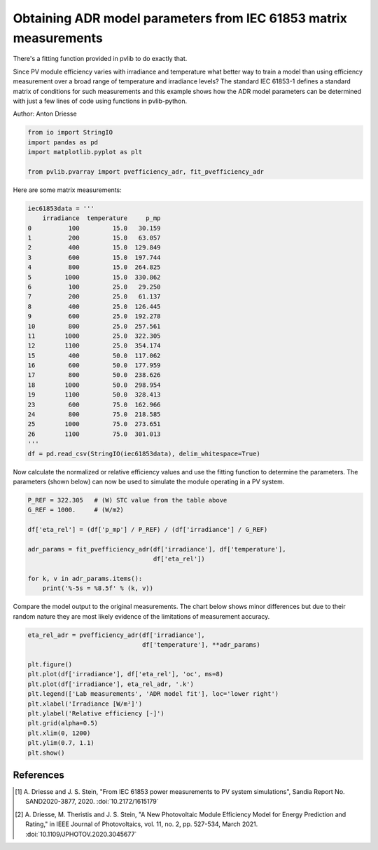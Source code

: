 
.. DO NOT EDIT.
.. THIS FILE WAS AUTOMATICALLY GENERATED BY SPHINX-GALLERY.
.. TO MAKE CHANGES, EDIT THE SOURCE PYTHON FILE:
.. "auto_examples\plot_fit_to_matrix.py"
.. LINE NUMBERS ARE GIVEN BELOW.

.. only:: html

    .. note::
        :class: sphx-glr-download-link-note

        :ref:`Go to the end <sphx_glr_download_auto_examples_plot_fit_to_matrix.py>`
        to download the full example code

.. rst-class:: sphx-glr-example-title

.. _sphx_glr_auto_examples_plot_fit_to_matrix.py:


Obtaining ADR model parameters from IEC 61853 matrix measurements
=================================================================

There's a fitting function provided in pvlib to do exactly that.

Since PV module efficiency varies with irradiance and temperature
what better way to train a model than using efficiency measurement
over a broad range of temperature and irradiance levels?
The standard IEC 61853-1 defines a standard matrix of conditions
for such measurements and this example shows how the ADR model
parameters can be determined with just a few lines of code using
functions in pvlib-python.

Author: Anton Driesse

.. GENERATED FROM PYTHON SOURCE LINES 17-24

.. code-block:: Python


    from io import StringIO
    import pandas as pd
    import matplotlib.pyplot as plt

    from pvlib.pvarray import pvefficiency_adr, fit_pvefficiency_adr








.. GENERATED FROM PYTHON SOURCE LINES 25-27

Here are some matrix measurements:


.. GENERATED FROM PYTHON SOURCE LINES 28-56

.. code-block:: Python


    iec61853data = '''
        irradiance  temperature     p_mp
    0          100         15.0   30.159
    1          200         15.0   63.057
    2          400         15.0  129.849
    3          600         15.0  197.744
    4          800         15.0  264.825
    5         1000         15.0  330.862
    6          100         25.0   29.250
    7          200         25.0   61.137
    8          400         25.0  126.445
    9          600         25.0  192.278
    10         800         25.0  257.561
    11        1000         25.0  322.305
    12        1100         25.0  354.174
    15         400         50.0  117.062
    16         600         50.0  177.959
    17         800         50.0  238.626
    18        1000         50.0  298.954
    19        1100         50.0  328.413
    23         600         75.0  162.966
    24         800         75.0  218.585
    25        1000         75.0  273.651
    26        1100         75.0  301.013
    '''
    df = pd.read_csv(StringIO(iec61853data), delim_whitespace=True)








.. GENERATED FROM PYTHON SOURCE LINES 57-62

Now calculate the normalized or relative efficiency values
and use the fitting function to determine the parameters.
The parameters (shown below) can now be used to
simulate the module operating in a PV system.


.. GENERATED FROM PYTHON SOURCE LINES 63-75

.. code-block:: Python


    P_REF = 322.305   # (W) STC value from the table above
    G_REF = 1000.     # (W/m2)

    df['eta_rel'] = (df['p_mp'] / P_REF) / (df['irradiance'] / G_REF)

    adr_params = fit_pvefficiency_adr(df['irradiance'], df['temperature'],
                                      df['eta_rel'])

    for k, v in adr_params.items():
        print('%-5s = %8.5f' % (k, v))





.. rst-class:: sphx-glr-script-out

 .. code-block:: none

    k_a   =  0.99924
    k_d   = -5.49097
    tc_d  =  0.01918
    k_rs  =  0.06999
    k_rsh =  0.26144




.. GENERATED FROM PYTHON SOURCE LINES 76-80

Compare the model output to the original measurements.
The chart below shows minor differences but due to their random nature
they are most likely evidence of the limitations of measurement accuracy.


.. GENERATED FROM PYTHON SOURCE LINES 81-96

.. code-block:: Python


    eta_rel_adr = pvefficiency_adr(df['irradiance'],
                                   df['temperature'], **adr_params)

    plt.figure()
    plt.plot(df['irradiance'], df['eta_rel'], 'oc', ms=8)
    plt.plot(df['irradiance'], eta_rel_adr, '.k')
    plt.legend(['Lab measurements', 'ADR model fit'], loc='lower right')
    plt.xlabel('Irradiance [W/m²]')
    plt.ylabel('Relative efficiency [-]')
    plt.grid(alpha=0.5)
    plt.xlim(0, 1200)
    plt.ylim(0.7, 1.1)
    plt.show()




.. image-sg:: /auto_examples/images/sphx_glr_plot_fit_to_matrix_001.png
   :alt: plot fit to matrix
   :srcset: /auto_examples/images/sphx_glr_plot_fit_to_matrix_001.png
   :class: sphx-glr-single-img





.. GENERATED FROM PYTHON SOURCE LINES 97-108

References
----------
.. [1] A. Driesse and J. S. Stein, "From IEC 61853 power measurements
   to PV system simulations", Sandia Report No. SAND2020-3877, 2020.
   :doi:`10.2172/1615179`

.. [2] A. Driesse, M. Theristis and J. S. Stein, "A New Photovoltaic Module
   Efficiency Model for Energy Prediction and Rating," in IEEE Journal
   of Photovoltaics, vol. 11, no. 2, pp. 527-534, March 2021.
   :doi:`10.1109/JPHOTOV.2020.3045677`



.. rst-class:: sphx-glr-timing

   **Total running time of the script:** (0 minutes 0.180 seconds)


.. _sphx_glr_download_auto_examples_plot_fit_to_matrix.py:

.. only:: html

  .. container:: sphx-glr-footer sphx-glr-footer-example

    .. container:: sphx-glr-download sphx-glr-download-jupyter

      :download:`Download Jupyter notebook: plot_fit_to_matrix.ipynb <plot_fit_to_matrix.ipynb>`

    .. container:: sphx-glr-download sphx-glr-download-python

      :download:`Download Python source code: plot_fit_to_matrix.py <plot_fit_to_matrix.py>`


.. only:: html

 .. rst-class:: sphx-glr-signature

    `Gallery generated by Sphinx-Gallery <https://sphinx-gallery.github.io>`_
